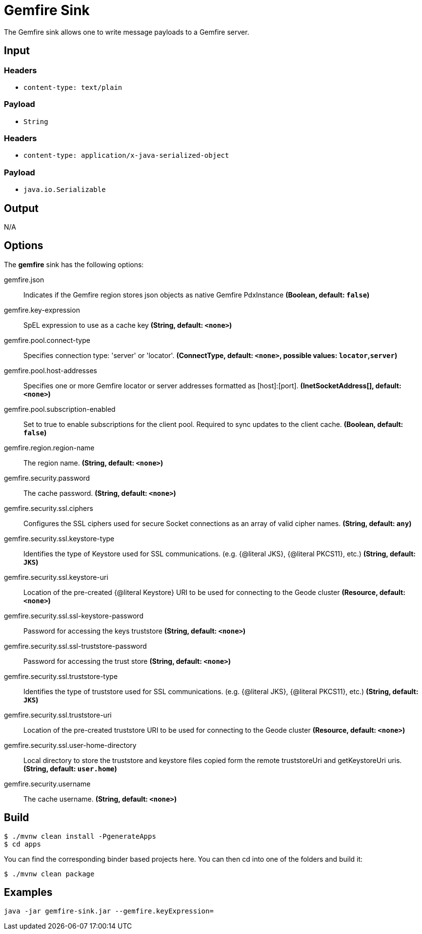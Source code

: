 //tag::ref-doc[]
= Gemfire Sink

The Gemfire sink allows one to write message payloads to a Gemfire server.

== Input

=== Headers

* `content-type: text/plain`

=== Payload

* `String`

=== Headers

* `content-type: application/x-java-serialized-object`

=== Payload

* `java.io.Serializable`

== Output

N/A

== Options

The **$$gemfire$$** $$sink$$ has the following options:

//tag::configuration-properties[]
$$gemfire.json$$:: $$Indicates if the Gemfire region stores json objects as native Gemfire PdxInstance$$ *($$Boolean$$, default: `$$false$$`)*
$$gemfire.key-expression$$:: $$SpEL expression to use as a cache key$$ *($$String$$, default: `$$<none>$$`)*
$$gemfire.pool.connect-type$$:: $$Specifies connection type: 'server' or 'locator'.$$ *($$ConnectType$$, default: `$$<none>$$`, possible values: `locator`,`server`)*
$$gemfire.pool.host-addresses$$:: $$Specifies one or more Gemfire locator or server addresses formatted as [host]:[port].$$ *($$InetSocketAddress[]$$, default: `$$<none>$$`)*
$$gemfire.pool.subscription-enabled$$:: $$Set to true to enable subscriptions for the client pool. Required to sync updates to the client cache.$$ *($$Boolean$$, default: `$$false$$`)*
$$gemfire.region.region-name$$:: $$The region name.$$ *($$String$$, default: `$$<none>$$`)*
$$gemfire.security.password$$:: $$The cache password.$$ *($$String$$, default: `$$<none>$$`)*
$$gemfire.security.ssl.ciphers$$:: $$Configures the SSL ciphers used for secure Socket connections as an array of valid cipher names.$$ *($$String$$, default: `$$any$$`)*
$$gemfire.security.ssl.keystore-type$$:: $$Identifies the type of Keystore used for SSL communications. (e.g. {@literal JKS}, {@literal PKCS11}, etc.)$$ *($$String$$, default: `$$JKS$$`)*
$$gemfire.security.ssl.keystore-uri$$:: $$Location of the pre-created {@literal Keystore} URI to be used for connecting to the Geode cluster$$ *($$Resource$$, default: `$$<none>$$`)*
$$gemfire.security.ssl.ssl-keystore-password$$:: $$Password for accessing the keys truststore$$ *($$String$$, default: `$$<none>$$`)*
$$gemfire.security.ssl.ssl-truststore-password$$:: $$Password for accessing the trust store$$ *($$String$$, default: `$$<none>$$`)*
$$gemfire.security.ssl.truststore-type$$:: $$Identifies the type of truststore used for SSL communications. (e.g. {@literal JKS}, {@literal PKCS11}, etc.)$$ *($$String$$, default: `$$JKS$$`)*
$$gemfire.security.ssl.truststore-uri$$:: $$Location of the pre-created truststore URI to be used for connecting to the Geode cluster$$ *($$Resource$$, default: `$$<none>$$`)*
$$gemfire.security.ssl.user-home-directory$$:: $$Local directory to store the truststore and keystore files copied form the remote truststoreUri and getKeystoreUri uris.$$ *($$String$$, default: `$$user.home$$`)*
$$gemfire.security.username$$:: $$The cache username.$$ *($$String$$, default: `$$<none>$$`)*
//end::configuration-properties[]

== Build

```
$ ./mvnw clean install -PgenerateApps
$ cd apps
```
You can find the corresponding binder based projects here.
You can then cd into one of the folders and build it:
```
$ ./mvnw clean package
```

== Examples

```
java -jar gemfire-sink.jar --gemfire.keyExpression=
```

//end::ref-doc[]
